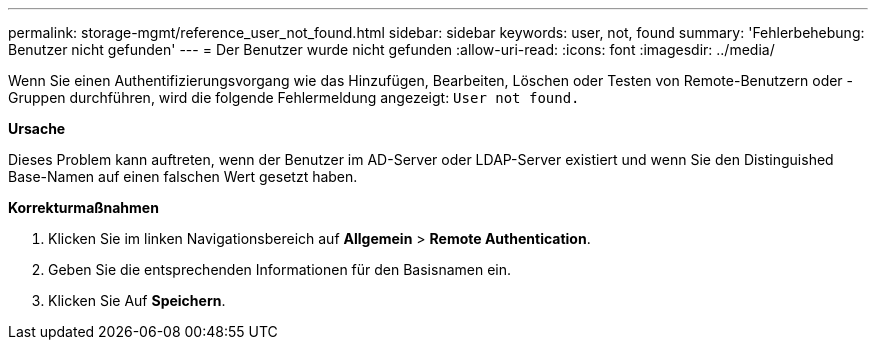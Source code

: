 ---
permalink: storage-mgmt/reference_user_not_found.html 
sidebar: sidebar 
keywords: user, not, found 
summary: 'Fehlerbehebung: Benutzer nicht gefunden' 
---
= Der Benutzer wurde nicht gefunden
:allow-uri-read: 
:icons: font
:imagesdir: ../media/


[role="lead"]
Wenn Sie einen Authentifizierungsvorgang wie das Hinzufügen, Bearbeiten, Löschen oder Testen von Remote-Benutzern oder -Gruppen durchführen, wird die folgende Fehlermeldung angezeigt: `User not found.`

*Ursache*

Dieses Problem kann auftreten, wenn der Benutzer im AD-Server oder LDAP-Server existiert und wenn Sie den Distinguished Base-Namen auf einen falschen Wert gesetzt haben.

*Korrekturmaßnahmen*

. Klicken Sie im linken Navigationsbereich auf *Allgemein* > *Remote Authentication*.
. Geben Sie die entsprechenden Informationen für den Basisnamen ein.
. Klicken Sie Auf *Speichern*.

